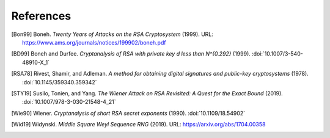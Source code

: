 References
==========

.. [Bon99] Boneh. :title:`Twenty Years of Attacks on the RSA
   Cryptosystem` (1999).
   URL: https://www.ams.org/journals/notices/199902/boneh.pdf

.. [BD99] Boneh and Durfee. :title:`Cryptanalysis of RSA with private
   key d less than N^{0.292}` (1999).
   :doi:`10.1007/3-540-48910-X_1`

.. [RSA78] Rivest, Shamir, and Adleman. :title:`A method for obtaining
   digital signatures and public-key cryptosystems` (1978).
   :doi:`10.1145/359340.359342`

.. [STY19] Susilo, Tonien, and Yang. :title:`The Wiener Attack on RSA
   Revisited: A Quest for the Exact Bound` (2019).
   :doi:`10.1007/978-3-030-21548-4_21`

.. [Wie90] Wiener. :title:`Cryptanalysis of short RSA secret exponents`
   (1990).
   :doi:`10.1109/18.54902`

.. [Wid19] Widynski. :title:`Middle Square Weyl Sequence RNG` (2019).
   URL: https://arxiv.org/abs/1704.00358
